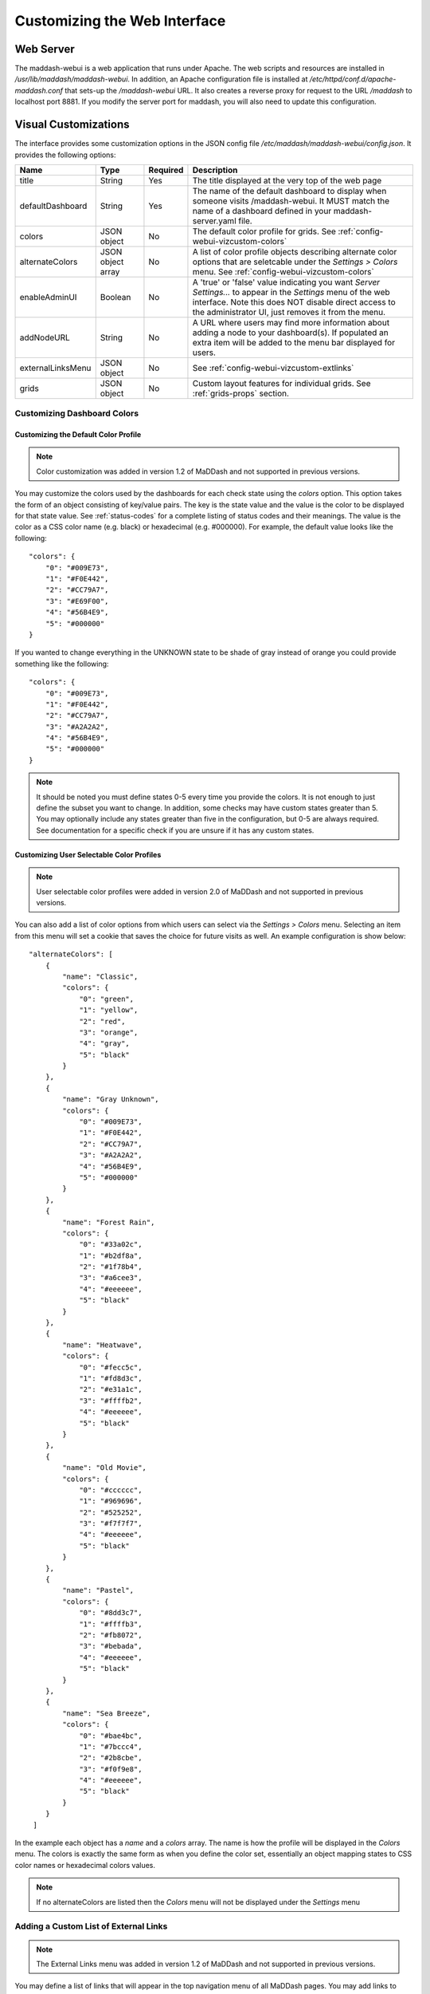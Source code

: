 *****************************
Customizing the Web Interface
*****************************

Web Server
==========
The maddash-webui is a web application that runs under Apache. The web scripts and resources are installed in */usr/lib/maddash/maddash-webui*. In addition, an Apache configuration file is installed at */etc/httpd/conf.d/apache-maddash.conf* that sets-up the */maddash-webui* URL. It also creates a reverse proxy for request to the URL */maddash* to localhost port 8881. If you modify the server port for maddash, you will also need to update this configuration.


.. _config-webui-vizcustom:

Visual Customizations
=====================
The interface provides some customization options in the JSON config file */etc/maddash/maddash-webui/config.json*. It provides the following options:

+------------------+-------------------+----------+---------------------------------------------------------------------------------------------------------------------------------------------------------------------------------------------------------------------------+
| Name             | Type              | Required | Description                                                                                                                                                                                                               |
+==================+===================+==========+===========================================================================================================================================================================================================================+ 
| title            | String            | Yes      | The title displayed at the very top of the web page                                                                                                                                                                       |
+------------------+-------------------+----------+---------------------------------------------------------------------------------------------------------------------------------------------------------------------------------------------------------------------------+ 
| defaultDashboard | String            | Yes      | The name of the default dashboard to display when someone visits /maddash-webui. It MUST match the name of a dashboard defined in your maddash-server.yaml file.                                                          | 
+------------------+-------------------+----------+---------------------------------------------------------------------------------------------------------------------------------------------------------------------------------------------------------------------------+
| colors           | JSON object       | No       | The default color profile for grids. See :ref:`config-webui-vizcustom-colors`                                                                                                                                             |
+------------------+-------------------+----------+---------------------------------------------------------------------------------------------------------------------------------------------------------------------------------------------------------------------------+
| alternateColors  | JSON object array | No       | A list of color profile objects describing alternate color options that are seletcable under the *Settings > Colors* menu. See :ref:`config-webui-vizcustom-colors`                                                       |
+------------------+-------------------+----------+---------------------------------------------------------------------------------------------------------------------------------------------------------------------------------------------------------------------------+
| enableAdminUI    | Boolean           | No       | A 'true' or 'false' value indicating you want *Server Settings...* to appear in the *Settings* menu of the web interface. Note this does NOT disable direct access to the administrator UI, just removes it from the menu.|
+------------------+-------------------+----------+---------------------------------------------------------------------------------------------------------------------------------------------------------------------------------------------------------------------------+
| addNodeURL       | String            | No       | A URL where users may find more information about adding a node to your dashboard(s). If populated an extra item will be added to the menu bar displayed for users.                                                       |
+------------------+-------------------+----------+---------------------------------------------------------------------------------------------------------------------------------------------------------------------------------------------------------------------------+
| externalLinksMenu| JSON object       | No       | See :ref:`config-webui-vizcustom-extlinks`                                                                                                                                                                                |
+------------------+-------------------+----------+---------------------------------------------------------------------------------------------------------------------------------------------------------------------------------------------------------------------------+
| grids            | JSON object       | No       | Custom layout features for individual grids. See :ref:`grids-props` section.                                                                                                                                              | 
+------------------+-------------------+----------+---------------------------------------------------------------------------------------------------------------------------------------------------------------------------------------------------------------------------+

.. _config-webui-vizcustom-colors:

Customizing Dashboard Colors
----------------------------

Customizing the Default Color Profile
+++++++++++++++++++++++++++++++++++++
.. note:: Color customization was added in version 1.2 of MaDDash and not supported in previous versions.

You may customize the colors used by the dashboards for each check state using the *colors* option. This option takes the form of an object consisting of key/value pairs. The key is the state value and the value is the color to be displayed for that state value.  See :ref:`status-codes` for a complete listing of status codes and their meanings.  The value is the color as a CSS color name (e.g. black) or hexadecimal (e.g. #000000). For example, the default value looks like the following::

    "colors": {
        "0": "#009E73", 
        "1": "#F0E442", 
        "2": "#CC79A7", 
        "3": "#E69F00", 
        "4": "#56B4E9",
        "5": "#000000"
    }

If you wanted to change everything in the UNKNOWN state to be shade of gray instead of orange you could provide something like the following::

    "colors": {
        "0": "#009E73", 
        "1": "#F0E442", 
        "2": "#CC79A7", 
        "3": "#A2A2A2", 
        "4": "#56B4E9",
        "5": "#000000"
    }

.. note:: It should be noted you must define states 0-5 every time you provide the colors. It is not enough to just define the subset you want to change. In addition, some checks may have custom states greater than 5. You may optionally include any states greater than five  in the configuration, but 0-5 are always required. See documentation for a specific check if you are unsure if it has any custom states.


Customizing User Selectable Color Profiles
++++++++++++++++++++++++++++++++++++++++++
.. note:: User selectable color profiles were added in version 2.0 of MaDDash and not supported in previous versions.

You can also add a list of color options from which users can select via the *Settings > Colors* menu. Selecting an item from this menu will set a cookie that saves the choice for future visits as well. An example configuration is show below::
    
    "alternateColors": [
        {
            "name": "Classic",
            "colors": {
                "0": "green", 
                "1": "yellow", 
                "2": "red", 
                "3": "orange", 
                "4": "gray",
                "5": "black"
            }
        },
        {
            "name": "Gray Unknown",
            "colors": {
                "0": "#009E73", 
                "1": "#F0E442", 
                "2": "#CC79A7", 
                "3": "#A2A2A2", 
                "4": "#56B4E9",
                "5": "#000000"
            }
        },
        {
            "name": "Forest Rain",
            "colors": {
                "0": "#33a02c", 
                "1": "#b2df8a", 
                "2": "#1f78b4", 
                "3": "#a6cee3", 
                "4": "#eeeeee",
                "5": "black"
            }
        },
        {
            "name": "Heatwave",
            "colors": {
                "0": "#fecc5c", 
                "1": "#fd8d3c", 
                "2": "#e31a1c", 
                "3": "#ffffb2", 
                "4": "#eeeeee",
                "5": "black"
            }
        },
        {
            "name": "Old Movie",
            "colors": {
                "0": "#cccccc", 
                "1": "#969696", 
                "2": "#525252", 
                "3": "#f7f7f7", 
                "4": "#eeeeee",
                "5": "black"
            }
        },
        {
            "name": "Pastel",
            "colors": {
                "0": "#8dd3c7", 
                "1": "#ffffb3", 
                "2": "#fb8072", 
                "3": "#bebada", 
                "4": "#eeeeee",
                "5": "black"
            }
        },
        {
            "name": "Sea Breeze",
            "colors": {
                "0": "#bae4bc", 
                "1": "#7bccc4", 
                "2": "#2b8cbe", 
                "3": "#f0f9e8", 
                "4": "#eeeeee",
                "5": "black"
            }
        }
     ]

In the example each object has a *name* and a *colors* array. The name is how the profile will be displayed in the *Colors* menu. The colors is exactly the same form as when you define the color set, essentially an object mapping states to CSS color names or hexadecimal colors values.

.. note::  If no alternateColors are listed then the *Colors* menu will not be displayed under the *Settings* menu

.. _config-webui-vizcustom-extlinks:

Adding a Custom List of External Links
---------------------------------------
.. note:: The External Links menu was added in version 1.2 of MaDDash and not supported in previous versions.

You may define a list of links that will appear in the top navigation menu of all MaDDash pages. You may add links to anything with a URL including items such as your organization's homepage, links to other MaDDash instances or other monitoring tools. The block contains a list of objects with a label and a URL. The label is the text displayed in the drop-down menu and the URL is the hyperlink to be opened when that text is clicked. An example of the configuration block is below::
    
    "externalLinksMenu": {
        "menuLinks": [
            { 
               "label": "ESnet",
                "url": "http://www.es.net"
            },
            {
               "label": "perfSONAR",
               "url": "http://www.perfsonar.net"
            }
        ]
    }
    
By default the dopdown appear as *External Links" in the top menu. If you would like to change this you can customize the label with the **menuLabel** property::

    "externalLinksMenu": {
        "menuLabel": "Other Resources",
        "menuLinks": [
            { 
               "label": "ESnet",
                "url": "http://www.es.net"
            },
            {
               "label": "perfSONAR",
               "url": "http://www.perfsonar.net"
            }
        ]
    }

A table with a full listing of the properties detailed above can be seen below:

+--------------------+---------+----------+----------------------------------------------------------------------------------------------+
| Name               | Type    | Required | Description                                                                                  | 
+====================+=========+==========+==============================================================================================+
| menuLabel          | String  | No       | Optional label that appears in menu bar for external links menu. Default is "External Links" | 
+--------------------+---------+----------+----------------------------------------------------------------------------------------------+
| menuLinks          | Array   | Yes      | Array of objects describing each link you want displayed in the menu.                        |
+--------------------+---------+----------+----------------------------------------------------------------------------------------------+ 
| menuLinks[n].label | String  | Yes      | The text to appear in the menu for an individual link                                        |
+--------------------+---------+----------+----------------------------------------------------------------------------------------------+
| menuLinks[n].url   | String  | Yes      | The URL to open when a link is clicked                                                       |
+--------------------+---------+----------+----------------------------------------------------------------------------------------------+

.. _grids-props:

grids properties
----------------
grids are specified as follows (where *gridName* is the name of the grid you want to adjust)::

    "grids":{
            "gridName":{
                ...properties...
            },
        }

The following properties are available:

+---------------+---------+----------+--------------------------------------------------------------------------------------------+
| Name          | Type    | Required | Description                                                                                | 
+===============+=========+==========+============================================================================================+
| cellSize      | Integer | No       | The height and width in pixels of one cell in the grid                                     | 
+---------------+---------+----------+--------------------------------------------------------------------------------------------+
| cellPadding   | Integer | No       | The space between cells of the grid                                                        |
+---------------+---------+----------+--------------------------------------------------------------------------------------------+ 
| textBlockSize | Integer | No       | **NO LONGER SUPPORTED in 2.0** This option as been obsoleted by auto-sizing and is ignored |
+---------------+---------+----------+--------------------------------------------------------------------------------------------+
 